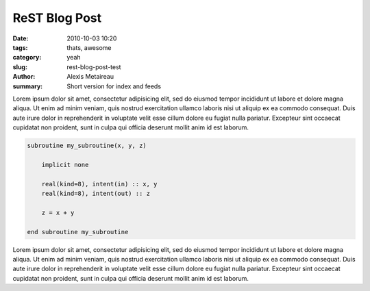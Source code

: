 ReST Blog Post
##############

:date: 2010-10-03 10:20
:tags: thats, awesome
:category: yeah
:slug: rest-blog-post-test
:author: Alexis Metaireau
:summary: Short version for index and feeds

Lorem ipsum dolor sit amet, consectetur adipisicing elit, sed do eiusmod
tempor incididunt ut labore et dolore magna aliqua. Ut enim ad minim veniam,
quis nostrud exercitation ullamco laboris nisi ut aliquip ex ea commodo
consequat. Duis aute irure dolor in reprehenderit in voluptate velit esse
cillum dolore eu fugiat nulla pariatur. Excepteur sint occaecat cupidatat non
proident, sunt in culpa qui officia deserunt mollit anim id est laborum.

.. code-block:: fortran

    subroutine my_subroutine(x, y, z)

        implicit none

        real(kind=8), intent(in) :: x, y
        real(kind=8), intent(out) :: z

        z = x + y

    end subroutine my_subroutine

Lorem ipsum dolor sit amet, consectetur adipisicing elit, sed do eiusmod
tempor incididunt ut labore et dolore magna aliqua. Ut enim ad minim veniam,
quis nostrud exercitation ullamco laboris nisi ut aliquip ex ea commodo
consequat. Duis aute irure dolor in reprehenderit in voluptate velit esse
cillum dolore eu fugiat nulla pariatur. Excepteur sint occaecat cupidatat non
proident, sunt in culpa qui officia deserunt mollit anim id est laborum.